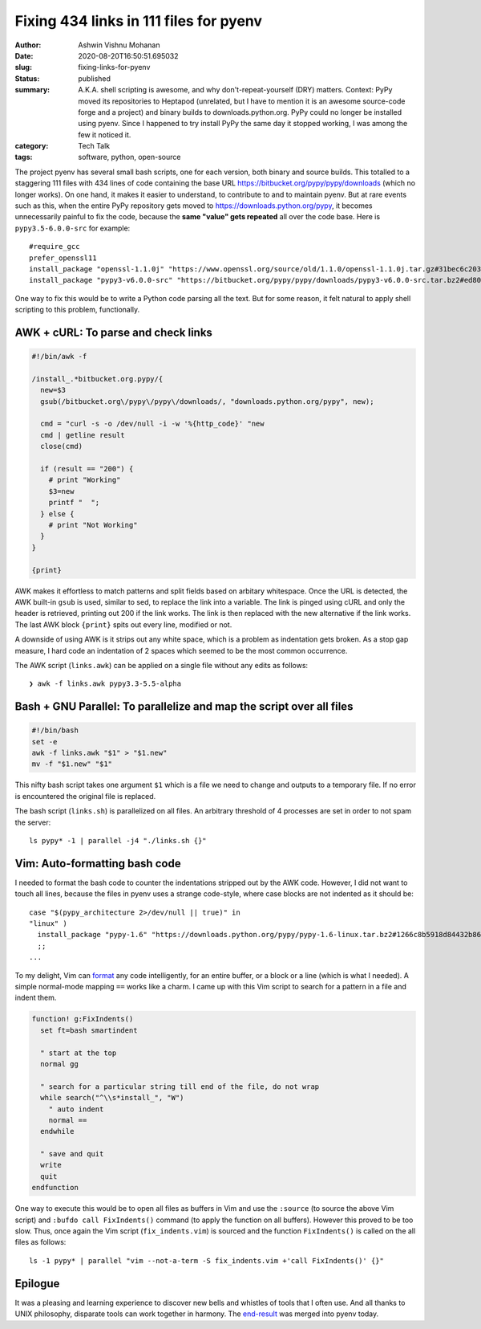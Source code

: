 Fixing 434 links in 111 files for pyenv
#######################################

:author: Ashwin Vishnu Mohanan
:date: 2020-08-20T16:50:51.695032
:slug: fixing-links-for-pyenv
:status: published
:summary: A.K.A. shell scripting is awesome, and why don't-repeat-yourself (DRY) matters. Context: PyPy moved its repositories to Heptapod (unrelated, but I have to mention it is an awesome source-code forge and a project) and binary builds to downloads.python.org. PyPy could no longer be installed using pyenv. Since I happened to try install PyPy the same day it stopped working, I was among the few it noticed it.
:category: Tech Talk
:tags: software, python, open-source


The project pyenv has several small bash scripts, one for each version, both
binary and source builds. This totalled to a staggering 111 files with 434
lines of code containing the base URL https://bitbucket.org/pypy/pypy/downloads
(which no longer works). On one hand, it makes it easier to understand, to
contribute to and to maintain pyenv. But at rare events such as this, when the
entire PyPy repository gets moved to https://downloads.python.org/pypy, it
becomes unnecessarily painful to fix the code, because the **same "value" gets
repeated** all over the code base. Here is ``pypy3.5-6.0.0-src`` for example::

  #require_gcc
  prefer_openssl11
  install_package "openssl-1.1.0j" "https://www.openssl.org/source/old/1.1.0/openssl-1.1.0j.tar.gz#31bec6c203ce1a8e93d5994f4ed304c63ccf07676118b6634edded12ad1b3246" mac_openssl --if has_broken_mac_openssl
  install_package "pypy3-v6.0.0-src" "https://bitbucket.org/pypy/pypy/downloads/pypy3-v6.0.0-src.tar.bz2#ed8005202b46d6fc6831df1d13a4613bc40084bfa42f275068edadf8954034a3" "pypy_builder" verify_py35 ensurepip

One way to fix this would be to write a Python code parsing all the text. But
for some reason, it felt natural to apply shell scripting to this problem,
functionally.

AWK + cURL: To parse and check links
------------------------------------

.. code:: awk

  #!/bin/awk -f

  /install_.*bitbucket.org.pypy/{
    new=$3
    gsub(/bitbucket.org\/pypy\/pypy\/downloads/, "downloads.python.org/pypy", new);

    cmd = "curl -s -o /dev/null -i -w '%{http_code}' "new
    cmd | getline result
    close(cmd)

    if (result == "200") {
      # print "Working"
      $3=new
      printf "  ";
    } else {
      # print "Not Working"
    }
  }

  {print}

AWK makes it effortless to match patterns and split fields based on arbitary
whitespace. Once the URL is detected, the AWK built-in ``gsub`` is used, similar
to sed, to replace the link into a variable. The link is pinged using cURL and
only the header is retrieved, printing out 200 if the link works. The link is
then replaced with the new alternative if the link works. The last AWK block
``{print}`` spits out every line, modified or not.

A downside of using AWK is it strips out any white space, which is a problem as
indentation gets broken. As a stop gap measure, I hard code an indentation of 2
spaces which seemed to be the most common occurrence.

The AWK script (``links.awk``) can be applied on a single file without any
edits as follows::

   ❯ awk -f links.awk pypy3.3-5.5-alpha


Bash + GNU Parallel: To parallelize and map the script over all files
---------------------------------------------------------------------

.. code:: bash

   #!/bin/bash
   set -e
   awk -f links.awk "$1" > "$1.new"
   mv -f "$1.new" "$1"

This nifty bash script takes one argument ``$1`` which is a file we need to
change and outputs to a temporary file. If no error is encountered the original
file is replaced.


The bash script (``links.sh``) is parallelized on all files. An arbitrary
threshold of 4 processes are set in order to not spam the server::

  ls pypy* -1 | parallel -j4 "./links.sh {}"

Vim: Auto-formatting bash code
------------------------------

I needed to format the bash code to counter the indentations stripped out by
the AWK code. However, I did not want to touch all lines, because the files in
pyenv uses a strange code-style, where case blocks are not indented as it
should be::

  case "$(pypy_architecture 2>/dev/null || true)" in
  "linux" )
    install_package "pypy-1.6" "https://downloads.python.org/pypy/pypy-1.6-linux.tar.bz2#1266c8b5918d84432b8649535fb5c84f6b977331c242bf45c5944033562ce0b2" "pypy" verify_py27 ensurepip
    ;;
  ...

To my delight, Vim can format_ any code intelligently, for an entire buffer, or
a block or a line (which is what I needed). A simple normal-mode mapping
``==`` works like a charm. I came up with this Vim script to search
for a pattern in a file and indent them.

.. code:: vim

  function! g:FixIndents()
    set ft=bash smartindent

    " start at the top
    normal gg

    " search for a particular string till end of the file, do not wrap
    while search("^\\s*install_", "W")
      " auto indent
      normal ==
    endwhile

    " save and quit
    write
    quit
  endfunction


One way to execute this would be to open all files as buffers in Vim and use
the ``:source`` (to source the above Vim script) and ``:bufdo call
FixIndents()`` command (to apply the function on all buffers). However this
proved to be too slow. Thus, once again the Vim script (``fix_indents.vim``) is
sourced and the function ``FixIndents()`` is called on the all files as
follows::

  ls -1 pypy* | parallel "vim --not-a-term -S fix_indents.vim +'call FixIndents()' {}"

.. _format: https://vim.fandom.com/wiki/Format_a_code_block

Epilogue
--------

It was a pleasing and learning experience to discover new bells and whistles of
tools that I often use. And all thanks to UNIX philosophy, disparate tools can
work together in harmony. The end-result_ was merged into pyenv today.

.. _end-result: https://github.com/pyenv/pyenv/pull/1682
